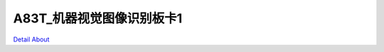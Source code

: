 A83T_机器视觉图像识别板卡1 
============================

.. image:: ./A83T_AI_YJZB_V10_TOP1.JPG

.. image:: ./A83T_AI_YJZB_V10_TOP2.JPG

.. image:: ./A83T_AI_YJZB_V10_SIDE1.JPG

.. image:: ./A83T_AI_YJZB_V10_SIDE2.JPG

.. image:: ./A83T_AI_YJZB_V10_SIDE3.JPG

.. image:: ./A83T_AI_YJZB_V10_SIDE4.JPG

.. image:: ./A83T_AI_YJZB_V10_BOTTOM1.JPG

.. image:: ./A83T_AI_YJZB_V10_BOTTOM2.JPG

`Detail About <https://allwinwaydocs.readthedocs.io/zh-cn/latest/about.html#about>`_